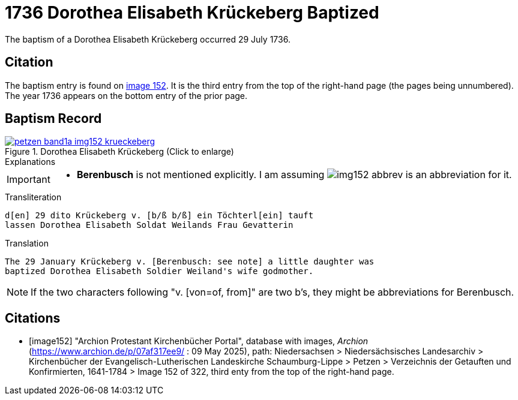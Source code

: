 = 1736 Dorothea Elisabeth Krückeberg Baptized
:page-role: doc-width

The baptism of a Dorothea Elisabeth Krückeberg occurred 29 July 1736. 

== Citation

The baptism entry is found on <<image152, image 152>>. It is the third entry from the top
of the right-hand page (the pages being unnumbered). The year 1736 appears on the bottom
entry of the prior page.

== Baptism Record

image::petzen-band1a-img152-krueckeberg.jpg[title="Dorothea Elisabeth Krückeberg (Click to enlarge)",link=self]

.Explanations
****
[IMPORTANT]
====
* *Berenbusch* is not mentioned explicitly. I am assuming image:img152-abbrev.jpg[] is
an abbreviation for it. 
====
****

.Transliteration 
....
d[en] 29 dito Krückeberg v. [b/ß b/ß] ein Töchterl[ein] tauft
lassen Dorothea Elisabeth Soldat Weilands Frau Gevatterin
....

.Translation
....
The 29 January Krückeberg v. [Berenbusch: see note] a little daughter was
baptized Dorothea Elisabeth Soldier Weiland's wife godmother.
....

NOTE: If the two characters following "v. [von=of, from]" are two b's, they might be abbreviations
for Berenbusch. 


[bibliography]
== Citations

* [[[image152]]] "Archion Protestant Kirchenbücher Portal", database with images, _Archion_ (https://www.archion.de/p/07af317ee9/ : 09 May 2025),
path: Niedersachsen > Niedersächsisches Landesarchiv > Kirchenbücher der Evangelisch-Lutherischen Landeskirche Schaumburg-Lippe > Petzen > Verzeichnis der Getauften und Konfirmierten, 1641-1784
> Image 152 of 322, third enty from the top of the right-hand page.


